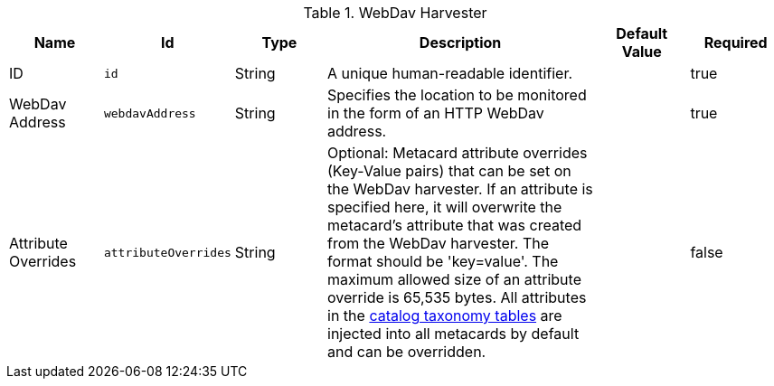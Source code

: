 :title: WebDav Harvester
:id: org.codice.ddf.catalog.harvest.webdav.WebDavHarvester
:type: table
:status: published
:application: ${ddf-catalog}
:summary: WebDav Harvester configurations.

.[[org.codice.ddf.catalog.harvest.webdav.WebDavHarvester]]WebDav Harvester
[cols="1,1m,1,3,1,1" options="header"]
|===

|Name
|Id
|Type
|Description
|Default Value
|Required

|ID
|id
|String
|A unique human-readable identifier.
|
|true

|WebDav Address
|webdavAddress
|String
|Specifies the location to be monitored in the form of an HTTP WebDav address.
|
|true

|Attribute Overrides
|attributeOverrides
|String
|Optional: Metacard attribute overrides (Key-Value pairs) that can be set on the WebDav harvester. If an attribute is specified here, it will overwrite the metacard's attribute that was created from the WebDav harvester. The format should be 'key=value'. The maximum allowed size of an attribute override is 65,535 bytes. All attributes in the <<_catalog_taxonomy_definitions, catalog taxonomy tables>> are injected into all metacards by default and can be overridden.
|
|false

|===
